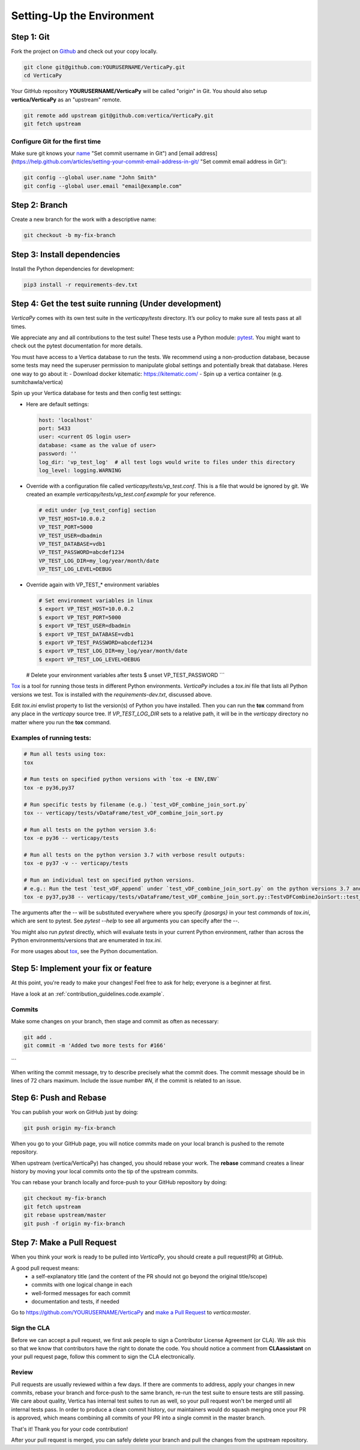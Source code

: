 .. _contribution_guidelines.code.setting_up:

==========================
Setting-Up the Environment
==========================



Step 1: Git
=============

Fork the project on `Github <https://github.com/vertica/VerticaPy>`_ and check out your copy locally.

.. code-block:: shell

  git clone git@github.com:YOURUSERNAME/VerticaPy.git
  cd VerticaPy


Your GitHub repository **YOURUSERNAME/VerticaPy** will be called "origin" in
Git. You should also setup **vertica/VerticaPy** as an "upstream" remote.

.. code-block:: shell

  git remote add upstream git@github.com:vertica/VerticaPy.git
  git fetch upstream


Configure Git for the first time
----------------------------------

Make sure git knows your `name <https://help.github.com/articles/setting-your-username-in-git>`_  "Set commit username in Git") and [email address](https://help.github.com/articles/setting-your-commit-email-address-in-git/ "Set commit email address in Git"):

.. code-block:: shell

  git config --global user.name "John Smith"
  git config --global user.email "email@example.com"


Step 2: Branch
================

Create a new branch for the work with a descriptive name:

.. code-block:: shell

  git checkout -b my-fix-branch


Step 3: Install dependencies
===============================

Install the Python dependencies for development:

.. code-block:: shell
  
  pip3 install -r requirements-dev.txt


Step 4: Get the test suite running (Under development)
=======================================================

*VerticaPy* comes with its own test suite in the `verticapy/tests` directory. It’s our policy to make sure all tests pass at all times.

We appreciate any and all contributions to the test suite! These tests use a Python module: `pytest <https://docs.pytest.org/en/latest/>`_. You might want to check out the pytest documentation for more details.

You must have access to a Vertica database to run the tests. We recommend using a non-production database, because some tests may need the superuser permission to manipulate global settings and potentially break that database. Heres one way to go about it:
- Download docker kitematic: https://kitematic.com/
- Spin up a vertica container (e.g. sumitchawla/vertica)

Spin up your Vertica database for tests and then config test settings:

* Here are default settings:

  .. code-block:: python

    host: 'localhost'
    port: 5433
    user: <current OS login user>
    database: <same as the value of user>
    password: ''
    log_dir: 'vp_test_log'  # all test logs would write to files under this directory
    log_level: logging.WARNING

* Override with a configuration file called `verticapy/tests/vp_test.conf`. This is a file that would be ignored by git. We created an example `verticapy/tests/vp_test.conf.example` for your reference.
  
  .. code-block:: python

    # edit under [vp_test_config] section
    VP_TEST_HOST=10.0.0.2
    VP_TEST_PORT=5000
    VP_TEST_USER=dbadmin
    VP_TEST_DATABASE=vdb1
    VP_TEST_PASSWORD=abcdef1234
    VP_TEST_LOG_DIR=my_log/year/month/date
    VP_TEST_LOG_LEVEL=DEBUG
  

* Override again with VP_TEST_* environment variables

  .. code-block:: shell

    # Set environment variables in linux
    $ export VP_TEST_HOST=10.0.0.2
    $ export VP_TEST_PORT=5000
    $ export VP_TEST_USER=dbadmin
    $ export VP_TEST_DATABASE=vdb1
    $ export VP_TEST_PASSWORD=abcdef1234
    $ export VP_TEST_LOG_DIR=my_log/year/month/date
    $ export VP_TEST_LOG_LEVEL=DEBUG

  # Delete your environment variables after tests
  $ unset VP_TEST_PASSWORD
  ```

`Tox <https://tox.readthedocs.io>`_ is a tool for running those tests in different Python environments. *VerticaPy*
includes a `tox.ini` file that lists all Python versions we test. Tox is installed with the `requirements-dev.txt`,
discussed above.

Edit `tox.ini` envlist property to list the version(s) of Python you have installed. Then you can run the **tox** command from any place in the *verticapy* source tree. If `VP_TEST_LOG_DIR` sets to a relative path, it will be in the *verticapy* directory no matter where you run the **tox** command.

Examples of running tests:
----------------------------


.. code-block:: bash
  
  # Run all tests using tox:
  tox

  # Run tests on specified python versions with `tox -e ENV,ENV`
  tox -e py36,py37

  # Run specific tests by filename (e.g.) `test_vDF_combine_join_sort.py`
  tox -- verticapy/tests/vDataFrame/test_vDF_combine_join_sort.py

  # Run all tests on the python version 3.6:
  tox -e py36 -- verticapy/tests

  # Run all tests on the python version 3.7 with verbose result outputs:
  tox -e py37 -v -- verticapy/tests

  # Run an individual test on specified python versions.
  # e.g.: Run the test `test_vDF_append` under `test_vDF_combine_join_sort.py` on the python versions 3.7 and 3.8
  tox -e py37,py38 -- verticapy/tests/vDataFrame/test_vDF_combine_join_sort.py::TestvDFCombineJoinSort::test_vDF_append


The arguments after the `--` will be substituted everywhere where you specify `{posargs}` in your test *commands* of
`tox.ini`, which are sent to pytest. See `pytest --help` to see all arguments you can specify after the `--`.

You might also run `pytest` directly, which will evaluate tests in your current Python environment, rather than across
the Python environments/versions that are enumerated in `tox.ini`.

For more usages about `tox <https://tox.readthedocs.io>`_, see the Python documentation.

Step 5: Implement your fix or feature
==========================================

At this point, you're ready to make your changes! Feel free to ask for help; everyone is a beginner at first.

Have a look at an :ref:`contribution_guidelines.code.example`.


Commits
---------


Make some changes on your branch, then stage and commit as often as necessary:

.. code-block:: shell

  git add .
  git commit -m 'Added two more tests for #166'
```


When writing the commit message, try to describe precisely what the commit does. The commit message should be in lines of 72 chars maximum. Include the issue number `#N`, if the commit is related to an issue.

Step 6: Push and Rebase
========================

You can publish your work on GitHub just by doing:

.. code-block:: shell
  
  git push origin my-fix-branch


When you go to your GitHub page, you will notice commits made on your local branch is pushed to the remote repository.

When upstream (vertica/VerticaPy) has changed, you should rebase your work. The **rebase** command creates a linear history by moving your local commits onto the tip of the upstream commits.

You can rebase your branch locally and force-push to your GitHub repository by doing:

.. code-block:: shell

  git checkout my-fix-branch
  git fetch upstream
  git rebase upstream/master
  git push -f origin my-fix-branch



Step 7: Make a Pull Request
==============================

When you think your work is ready to be pulled into *VerticaPy*, you should create a pull request(PR) at GitHub.

A good pull request means:
 - a self-explanatory title (and the content of the PR should not go beyond the original title/scope)
 - commits with one logical change in each
 - well-formed messages for each commit
 - documentation and tests, if needed

Go to https://github.com/YOURUSERNAME/VerticaPy and `make a Pull Request <https://help.github.com/articles/creating-a-pull-request/>`_ to `vertica:master`. 

Sign the CLA
--------------
Before we can accept a pull request, we first ask people to sign a Contributor License Agreement (or CLA). We ask this so that we know that contributors have the right to donate the code. You should notice a comment from **CLAassistant** on your pull request page, follow this comment to sign the CLA electronically. 

Review
------------
Pull requests are usually reviewed within a few days. If there are comments to address, apply your changes in new commits, rebase your branch and force-push to the same branch, re-run the test suite to ensure tests are still passing. We care about quality, Vertica has internal test suites to run as well, so your pull request won't be merged until all internal tests pass. In order to produce a clean commit history, our maintainers would do squash merging once your PR is approved, which means combining all commits of your PR into a single commit in the master branch.

That's it! Thank you for your code contribution!

After your pull request is merged, you can safely delete your branch and pull the changes from the upstream repository.